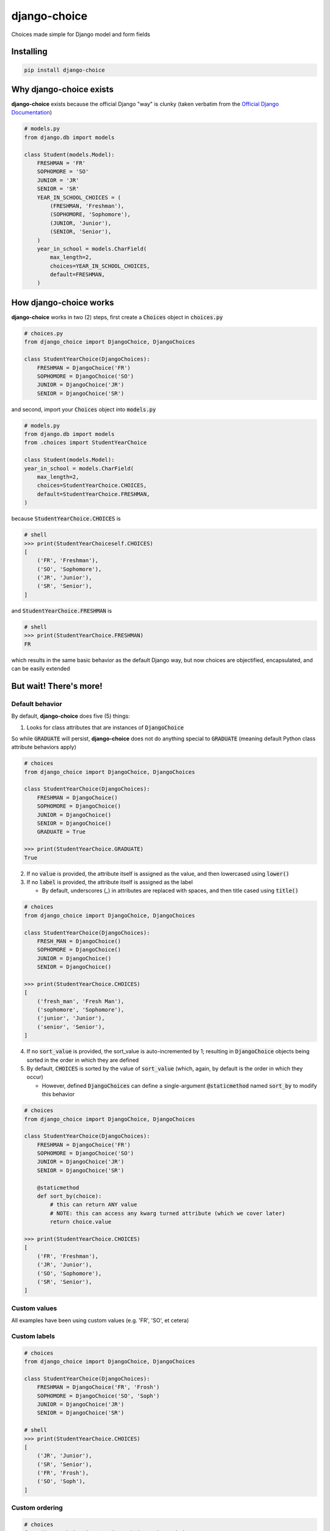 =============
django-choice
=============
Choices made simple for Django model and form fields

Installing
==========

.. code::

    pip install django-choice

Why django-choice exists
========================
**django-choice** exists because the official Django "way" is clunky (taken verbatim from the `Official Django Documentation`_)

.. _`Official Django Documentation`: https://docs.djangoproject.com/en/2.0/ref/models/fields/#choices

.. code:: python

    # models.py
    from django.db import models

    class Student(models.Model):
        FRESHMAN = 'FR'
        SOPHOMORE = 'SO'
        JUNIOR = 'JR'
        SENIOR = 'SR'
        YEAR_IN_SCHOOL_CHOICES = (
            (FRESHMAN, 'Freshman'),
            (SOPHOMORE, 'Sophomore'),
            (JUNIOR, 'Junior'),
            (SENIOR, 'Senior'),
        )
        year_in_school = models.CharField(
            max_length=2,
            choices=YEAR_IN_SCHOOL_CHOICES,
            default=FRESHMAN,
        )

How django-choice works
=======================
**django-choice** works in two (2) steps, first create a :code:`Choices` object in :code:`choices.py`

.. code:: python

    # choices.py
    from django_choice import DjangoChoice, DjangoChoices

    class StudentYearChoice(DjangoChoices):
        FRESHMAN = DjangoChoice('FR')
        SOPHOMORE = DjangoChoice('SO')
        JUNIOR = DjangoChoice('JR')
        SENIOR = DjangoChoice('SR')

and second, import your :code:`Choices` object into :code:`models.py`

.. code:: python

    # models.py
    from django.db import models
    from .choices import StudentYearChoice

    class Student(models.Model):
    year_in_school = models.CharField(
        max_length=2,
        choices=StudentYearChoice.CHOICES,
        default=StudentYearChoice.FRESHMAN,
    )

because :code:`StudentYearChoice.CHOICES` is

.. code:: python

    # shell
    >>> print(StudentYearChoiceself.CHOICES)
    [
        ('FR', 'Freshman'),
        ('SO', 'Sophomore'),
        ('JR', 'Junior'),
        ('SR', 'Senior'),
    ]

and :code:`StudentYearChoice.FRESHMAN` is

.. code:: python

    # shell
    >>> print(StudentYearChoice.FRESHMAN)
    FR

which results in the same basic behavior as the default Django way, but now choices are objectified, encapsulated, and can be easily extended

But wait! There's more!
=======================
Default behavior
----------------

By default, **django-choice** does five (5) things:

(1) Looks for class attributes that are instances of :code:`DjangoChoice`

So while :code:`GRADUATE` will persist, **django-choice** does not do anything special to :code:`GRADUATE` (meaning default Python class attribute behaviors apply)

.. code:: python

    # choices
    from django_choice import DjangoChoice, DjangoChoices

    class StudentYearChoice(DjangoChoices):
        FRESHMAN = DjangoChoice()
        SOPHOMORE = DjangoChoice()
        JUNIOR = DjangoChoice()
        SENIOR = DjangoChoice()
        GRADUATE = True

    >>> print(StudentYearChoice.GRADUATE)
    True

(2) If no :code:`value` is provided, the attribute itself is assigned as the value, and then lowercased using :code:`lower()`

(3) If no :code:`label` is provided, the attribute itself is assigned as the label

    * By default, underscores (`_`) in attributes are replaced with spaces, and then title cased using :code:`title()`

.. code:: python

    # choices
    from django_choice import DjangoChoice, DjangoChoices

    class StudentYearChoice(DjangoChoices):
        FRESH_MAN = DjangoChoice()
        SOPHOMORE = DjangoChoice()
        JUNIOR = DjangoChoice()
        SENIOR = DjangoChoice()

    >>> print(StudentYearChoice.CHOICES)
    [
        ('fresh_man', 'Fresh Man'),
        ('sophomore', 'Sophomore'),
        ('junior', 'Junior'),
        ('senior', 'Senior'),
    ]

(4) If no :code:`sort_value` is provided, the sort_value is auto-incremented by 1; resulting in :code:`DjangoChoice` objects being sorted in the order in which they are defined

(5) By default, :code:`CHOICES` is sorted by the value of :code:`sort_value` (which, again, by default is the order in which they occur)

    * However, defined :code:`DjangoChoices` can define a single-argument :code:`@staticmethod` named :code:`sort_by` to modify this behavior

.. code:: python

    # choices
    from django_choice import DjangoChoice, DjangoChoices

    class StudentYearChoice(DjangoChoices):
        FRESHMAN = DjangoChoice('FR')
        SOPHOMORE = DjangoChoice('SO')
        JUNIOR = DjangoChoice('JR')
        SENIOR = DjangoChoice('SR')

        @staticmethod
        def sort_by(choice):
            # this can return ANY value
            # NOTE: this can access any kwarg turned attribute (which we cover later)
            return choice.value

    >>> print(StudentYearChoice.CHOICES)
    [
        ('FR', 'Freshman'),
        ('JR', 'Junior'),
        ('SO', 'Sophomore'),
        ('SR', 'Senior'),
    ]

Custom values
-------------
All examples have been using custom values (e.g. 'FR', 'SO', et cetera)

Custom labels
-------------

.. code:: python

    # choices
    from django_choice import DjangoChoice, DjangoChoices

    class StudentYearChoice(DjangoChoices):
        FRESHMAN = DjangoChoice('FR', 'Frosh')
        SOPHOMORE = DjangoChoice('SO', 'Soph')
        JUNIOR = DjangoChoice('JR')
        SENIOR = DjangoChoice('SR')

    # shell
    >>> print(StudentYearChoice.CHOICES)
    [
        ('JR', 'Junior'),
        ('SR', 'Senior'),
        ('FR', 'Frosh'),
        ('SO', 'Soph'),
    ]

Custom ordering
---------------

.. code:: python

    # choices
    from django_choice import DjangoChoice, DjangoChoices

    class StudentYearChoice(DjangoChoices):
        FRESHMAN = DjangoChoice('FR', 'Frosh', 3)
        SOPHOMORE = DjangoChoice('SO', 'Soph', 2)
        JUNIOR = DjangoChoice('JR', sort_value=1)
        SENIOR = DjangoChoice('SR', sort_value=0)

    # shell
    >>> print(StudentYearChoice.CHOICES)
    [
        ('SR', 'Senior'),
        ('JR', 'Junior'),
        ('SO', 'Soph'),
        ('FR', 'Frosh'),
    ]

Custom attributes
-----------------
Unnamed :code:`__init__(**kwargs)` become attributes of :code:`DjangoChoice` instances

.. code:: python

    # choices
    from django_choice import DjangoChoice, DjangoChoices

    class StudentYearChoice(DjangoChoices):
        FRESHMAN = DjangoChoice('FR', 'Frosh', 3)
        SOPHOMORE = DjangoChoice('SO', 'Soph', 2)
        JUNIOR = DjangoChoice('JR', sort_value=1, example=lambda x: x.upper())
        SENIOR = DjangoChoice('SR', sort_value=0, has_senioritis=True)

and are accessible through :code:`from_value`

.. code:: python

    # shell
    >>> print(StudentYearChoice.from_value(StudentYearChoice.JUNIOR).example('hi'))
    HI

    >>> print(StudentYearChoice.from_value(StudentYearChoice.SENIOR).has_senioritis)
    True

from_value()
------------
`from_value()` comes in handy when working with Django models and forms

.. code:: python

    # models
    from .choices import StudentYearChoice
    from .models import Student

    student = Student.objects.filter(year_in_school=StudentYearChoice.SENIOR)
    has_senioritis = StudentYearChoice.from_value(student.year_in_school).has_senioritis

    >>> print(has_senioritis)
    True

    # forms.py
    from django import forms
    from .choices import StudentYearChoice
    from .forms import StudentForm

    class StudentForm(forms.Form):
        year_in_school = forms.ChoiceField(
            choices=StudentYearChoice.CHOICES,
            initial=StudentYearChoice.FRESHMAN,
        )

        def clean_year_in_school(self):
            has_senioritis = StudentYearChoice.from_value(self.cleaned_data['year_in_school']).has_senioritis
            return

        def clean(self):
            has_senioritis = StudentYearChoice.from_value(self.cleaned_data['year_in_school']).has_senioritis
            return

Quick References
================

PyPI
----

.. code::

    python setup.py sdist
    python setup.py bdist_wheel
    twine upload dist/*

GitHub
------

.. code::

    git add .
    git commit -m 'message'
    git push

reStructuredText
----------------
http://docutils.sourceforge.net/docs/user/rst/quickref.html

Change Log
==========
1.0.2
-----
* set default auto-increment behavior for :code:`sort_value`

1.0.1
-----
* renamed python module

1.0.0
-----
* initial release

